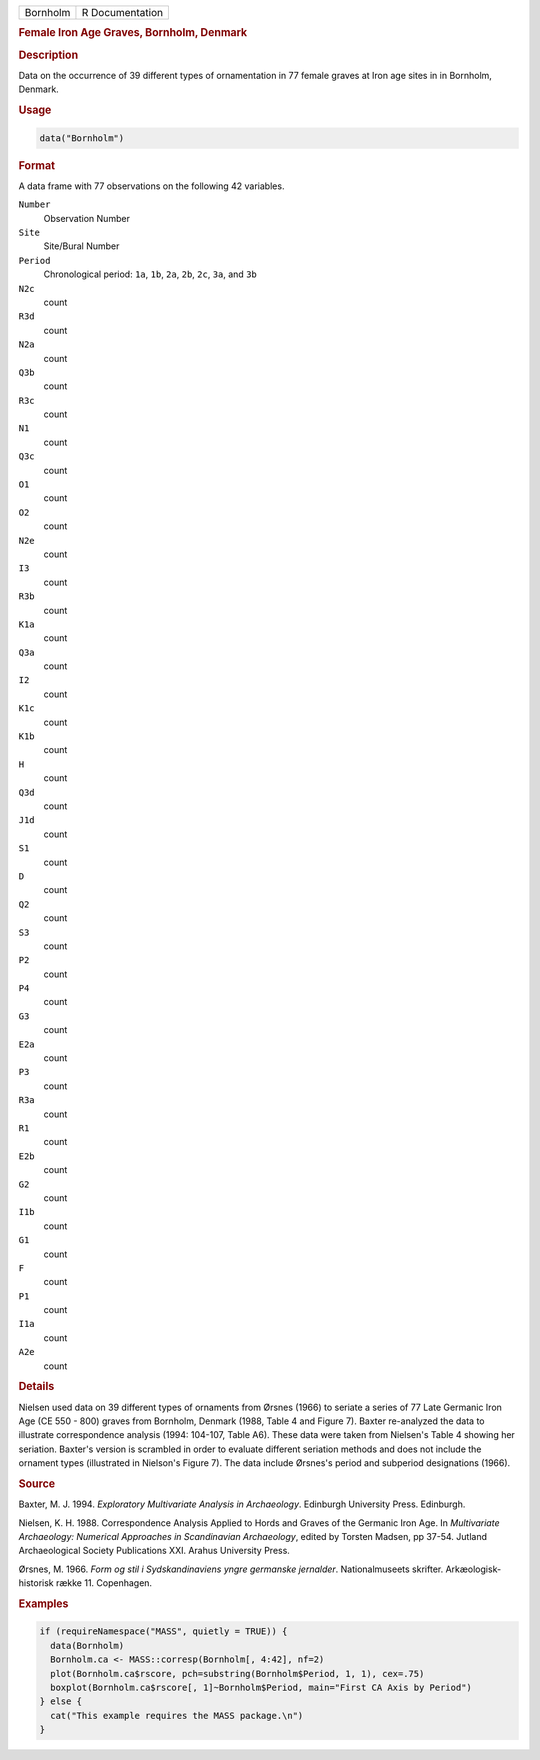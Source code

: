 .. container::

   .. container::

      ======== ===============
      Bornholm R Documentation
      ======== ===============

      .. rubric:: Female Iron Age Graves, Bornholm, Denmark
         :name: female-iron-age-graves-bornholm-denmark

      .. rubric:: Description
         :name: description

      Data on the occurrence of 39 different types of ornamentation in
      77 female graves at Iron age sites in in Bornholm, Denmark.

      .. rubric:: Usage
         :name: usage

      .. code:: R

         data("Bornholm")

      .. rubric:: Format
         :name: format

      A data frame with 77 observations on the following 42 variables.

      ``Number``
         Observation Number

      ``Site``
         Site/Bural Number

      ``Period``
         Chronological period: ``1a``, ``1b``, ``2a``, ``2b``, ``2c``,
         ``3a``, and ``3b``

      ``N2c``
         count

      ``R3d``
         count

      ``N2a``
         count

      ``Q3b``
         count

      ``R3c``
         count

      ``N1``
         count

      ``Q3c``
         count

      ``O1``
         count

      ``O2``
         count

      ``N2e``
         count

      ``I3``
         count

      ``R3b``
         count

      ``K1a``
         count

      ``Q3a``
         count

      ``I2``
         count

      ``K1c``
         count

      ``K1b``
         count

      ``H``
         count

      ``Q3d``
         count

      ``J1d``
         count

      ``S1``
         count

      ``D``
         count

      ``Q2``
         count

      ``S3``
         count

      ``P2``
         count

      ``P4``
         count

      ``G3``
         count

      ``E2a``
         count

      ``P3``
         count

      ``R3a``
         count

      ``R1``
         count

      ``E2b``
         count

      ``G2``
         count

      ``I1b``
         count

      ``G1``
         count

      ``F``
         count

      ``P1``
         count

      ``I1a``
         count

      ``A2e``
         count

      .. rubric:: Details
         :name: details

      Nielsen used data on 39 different types of ornaments from Ørsnes
      (1966) to seriate a series of 77 Late Germanic Iron Age (CE 550 -
      800) graves from Bornholm, Denmark (1988, Table 4 and Figure 7).
      Baxter re-analyzed the data to illustrate correspondence analysis
      (1994: 104-107, Table A6). These data were taken from Nielsen's
      Table 4 showing her seriation. Baxter's version is scrambled in
      order to evaluate different seriation methods and does not include
      the ornament types (illustrated in Nielson's Figure 7). The data
      include Ørsnes's period and subperiod designations (1966).

      .. rubric:: Source
         :name: source

      Baxter, M. J. 1994. *Exploratory Multivariate Analysis in
      Archaeology*. Edinburgh University Press. Edinburgh.

      Nielsen, K. H. 1988. Correspondence Analysis Applied to Hords and
      Graves of the Germanic Iron Age. In *Multivariate Archaeology:
      Numerical Approaches in Scandinavian Archaeology*, edited by
      Torsten Madsen, pp 37-54. Jutland Archaeological Society
      Publications XXI. Arahus University Press.

      Ørsnes, M. 1966. *Form og stil i Sydskandinaviens yngre germanske
      jernalder*. Nationalmuseets skrifter. Arkæologisk-historisk række
      11. Copenhagen.

      .. rubric:: Examples
         :name: examples

      .. code:: R

         if (requireNamespace("MASS", quietly = TRUE)) {
           data(Bornholm)
           Bornholm.ca <- MASS::corresp(Bornholm[, 4:42], nf=2)
           plot(Bornholm.ca$rscore, pch=substring(Bornholm$Period, 1, 1), cex=.75)
           boxplot(Bornholm.ca$rscore[, 1]~Bornholm$Period, main="First CA Axis by Period")
         } else {
           cat("This example requires the MASS package.\n")
         }
